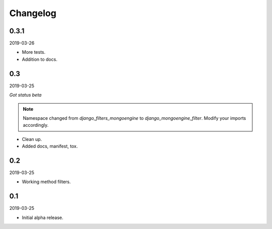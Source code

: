 Changelog
=========

0.3.1
-----
2019-03-26

- More tests.
- Addition to docs.

0.3
---
2019-03-25

*Got status beta*

.. note::

    Namespace changed from `django_filters_mongoengine` to
    `django_mongoengine_filter`. Modify your imports accordingly.

- Clean up.
- Added docs, manifest, tox.

0.2
---
2019-03-25

- Working method filters.

0.1
---
2019-03-25

- Initial alpha release.
